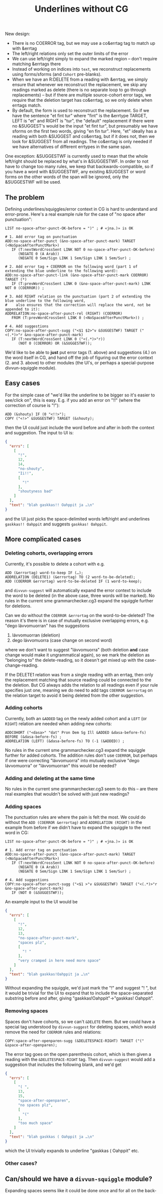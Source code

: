 #+TITLE: Underlines without CG


New design:
- There is no COERROR tag, but we may use a co&errtag tag to match up
  with &errtag
- The left/right relations only set the outer limits of the error
- We can use left/right simply to expand the marked region – don't
  require matching &errtags there
- Instead of working on indices into =text=, we reconstruct
  replacements using forms/sforms (and =Cohort= pre-blanks).
- When we have an R:DELETE from a reading with &errtag, we simply
  ensure that whenever we reconstruct the replacement, we skip any
  readings marked as delete (there is no separate loop to go through
  replacements) – but if there are multiple source-cohort error tags,
  we require that the deletion target has co&errtag, so we only delete
  when errtags match.
- By default, the form is used to reconstruct the replacement. So if
  we have the sentence "et fint tur" where "fint" is the &errtype
  TARGET, LEFT is "et" and RIGHT is "tur", the "default" replacement
  if there were no &SUGGEST's would be the input "et fint tur", but
  presumably we have sforms on the first two words, giving "en fin
  tur". Here, "et" ideally has a reading with both &SUGGEST and
  co&errtag, but if it does not, then we look for &SUGGEST from all
  readings. The co&errtag is only needed if we have alternatives of
  different errtypes in the same span.

One exception: &SUGGESTWF is currently used to mean that the whole
left/right should be replaced by what's in &SUGGESTWF. In order to not
have to change too many rules, we keep that backwards-compatible, so
if you have a word with &SUGGESTWF, any existing &SUGGEST or word
forms on the other words of the span will be ignored, only the
&SUGGESTWF will be used.



** The problem

Defining underlines/squiggles/error context in CG is hard to
understand and error-prone. Here's a real example rule for the case of
"no space after punctuation":

#+BEGIN_SRC cg
LIST no-space-after-punct-OK-before = ")" ; # «jna.)» is OK

# 1. Add error tag on punctuation
ADD:no-space-after-punct (&no-space-after-punct-mark) TARGET (<NoSpaceAfterPunctMark>)
   IF (T:nextWordCrossSent LINK NOT 0 no-space-after-punct-OK-before)
      (NEGATE 0 (A Arab))
      (NEGATE 0 Sem/Sign LINK 1 Sem/Sign LINK 1 Sem/Sur) ;

# 2. Add error tag + COERROR on the following word (part 1 of extending the blue underline to the following word):
ADD:no-space-after-punct-link (&no-space-after-punct-mark COERROR) TARGET (*)
   IF (T:prevWordCrossSent LINK 0 (&no-space-after-punct-mark) LINK NOT 0 (COERROR)) ;

# 3. Add RIGHT relation on the punctuation (part 2 of extending the blue underline to the following word,
#    also ensures that the correction will replace the word, not be appended to it):
ADDRELATION:no-space-after-punct-rel (RIGHT) (COERROR)
   FROM (T:prevWordCrossSent LINK 0 (<NoSpaceAfterPunctMark>)) ;

# 4. Add suggestions
COPY:no-space-after-punct-sugg ("<$1 $2>"v &SUGGESTWF) TARGET ("<(.*)>"r &no-space-after-punct-mark)
   IF (T:nextWordCrossSent LINK 0 ("<(.*)>"r))
      (NOT 0 (COERROR) OR (&SUGGESTWF));
#+END_SRC

We'd like to be able to *just* put error tags (1. above) and
suggestions (4.) on the word itself in CG, and hand off the job of
figuring out the error context (2. and 3. above) to other modules (the
UI's, or perhaps a special-purpose divvun-squiggle module).

** Easy cases

For the simple case of "we'd like the underline to be bigger so it's
easier to see/click on", this is easy. E.g. if you add an error on
"!!" (where the correction of course is "!"):

#+BEGIN_SRC cg
ADD (&shouty) IF (0 "<!!>");
COPY ("<!>" &SUGGESTWF) TARGET (&shouty);
#+END_SRC

then the UI could just include the word before and after in both the
context and suggestion. The input to UI is:

#+BEGIN_SRC json
{
  "errs": [
    [
      "!",
      12,
      14,
      "no-shouty",
      "Ii!!",
      [
        "!"
      ],
      "shoutyness bad"
    ]
  ],
  "text": "blah gaskkas!! Oahppit ja …\n"
}
#+END_SRC

and the UI just picks the space-delimited words left/right and
underlines =gaskkas!! Oahppit= and suggests =gaskkas! Oahppit=.

** More complicated cases

*** Deleting cohorts, overlapping errors

Currently, it's possible to delete a cohort with e.g.

#+BEGIN_SRC cg
ADD (&errortag) word-to-keep IF (…);
ADDRELATION (DELETE1) (&errortag) TO (2 word-to-be-deleted);
ADD (COERROR &errortag) word-to-be-deleted IF (1 word-to-keep);
#+END_SRC

and =divvun-suggest= will automatically expand the error context to
include the word to be deleted (in the above case, three words will be
marked). No rules in the current sme grammarchecker.cg3 expand the
squiggle further for deletions.

Can we do without the =COERROR &errortag= on the word-to-be-deleted? The
reason it's there is in case of mutually exclusive overlapping errors,
e.g. "dego lávvomuorran" has the suggestions

1. lávvomuorran (deletion)
2. dego lávvomuorra (case change on second word)

where we don't want to suggest "lávvomuorra" (both deletion *and* case
change would make it ungrammatical again), so we mark the deletion as
"belonging to" the delete-reading, so it doesn't get mixed up with the
case-change-reading.

If the DELETE1 relation was from a single reading with an errtag, then
only the replacement matching that source reading could be connected
to the the deletion. But CG always adds the relation to all readings
even if your rule specifies just one, meaning we do need to add tags
=COERROR &errortag= on the relation target to avoid it being deleted
from the other suggestion.

*** Adding cohorts

Currently, both an =&ADDED= tag on the newly added cohort and a =LEFT=
(or =RIGHT=) relation are needed when adding new cohorts:

#+BEGIN_SRC cg
ADDCOHORT ("<dasa>" "dat" Pron Dem Sg Ill &ADDED &dasa-before-fs) BEFORE (&dasa-before-fs) ;
ADDRELATION (LEFT) (&dasa-before-fs) TO (-1 (&ADDED)) ;
#+END_SRC

No rules in the current sme grammarchecker.cg3 expand the squiggle
further for added cohorts. The addition rules don't use =COERROR=, but
perhaps if one were correcting "lávvomuorra" into mutually exclusive
"dego lávvomuorra" or "lávvomuorran" this would be needed?

*** Adding and deleting at the same time

No rules in the current sme grammarchecker.cg3 seem to do this – are
there real examples that wouldn't be solved with just new readings?

*** Adding spaces

The punctuation rules are where the pain is felt the most. We could do
without the =ADD (COERROR &errortag)= and =ADDRELATION (RIGHT)= in the
example from before if we didn't have to expand the squiggle to the
next word in CG:

#+BEGIN_SRC cg
LIST no-space-after-punct-OK-before = ")" ; # «jna.)» is OK

# 1. Add error tag on punctuation
ADD:no-space-after-punct (&no-space-after-punct-mark) TARGET (<NoSpaceAfterPunctMark>)
   IF (T:nextWordCrossSent LINK NOT 0 no-space-after-punct-OK-before)
      (NEGATE 0 (A Arab))
      (NEGATE 0 Sem/Sign LINK 1 Sem/Sign LINK 1 Sem/Sur) ;

# 4. Add suggestions
COPY:no-space-after-punct-sugg ("<$1 >"v &SUGGESTWF) TARGET ("<(.*)>"r &no-space-after-punct-mark)
   IF (NOT 0 (&SUGGESTWF));
#+END_SRC

An example input to the UI would be

#+BEGIN_SRC json
{
  "errs": [
    [
      "!",
      12,
      13,
      "no-space-after-punct-mark",
      "spaces plz",
      [
        "! "
      ],
      "very cramped in here need more space"
    ]
  ],
  "text": "blah gaskkas!Oahppit ja …\n"
}
#+END_SRC

Without expanding the squiggle, we'd just mark the "!" and suggest
"! ", but it would be trivial for the UI to expand that to include the
space-separated substring before and after, giving
"gaskkas!Oahppit"→"gaskkas! Oahppit".

*** Removing spaces

Spaces don't have cohorts, so we can't =&DELETE= them. But we could
have a special tag understood by =divvun-suggest= for deleting spaces,
which would remove the need for =COERROR= rules and relations:

#+BEGIN_SRC cg
COPY:space-after-openparen-sugg (&DELETESPACE-RIGHT) TARGET ("(" &space-after-openparen);
#+END_SRC

The error tag goes on the open parenthesis cohort, which is then given
a reading with the =&DELETESPACE-RIGHT= tag. Then =divvun-suggest=
would add a suggestion that includes the following blank, and we'd get

#+BEGIN_SRC json
{
  "errs": [
    [
      "( ",
      13,
      15,
      "space-after-openparen",
      "no spaces plz",
      [
        "("
      ],
      "too much space"
    ]
  ],
  "text": "blah gaskkas ( Oahppit ja …\n"
}
#+END_SRC

which the UI trivially expands to underline "gaskkas ( Oahppit" etc.

*** Other cases?


** Can/should we have a =divvun-squiggle= module?

Expanding spaces seems like it could be done once and for all on the
back-end, so UI's don't all have to implement the same logic. We could
have a module that turns

#+BEGIN_SRC json
{
  "errs": [
    [
      "!",
      12,
      13,
      "no-space-after-punct-mark",
      "spaces plz",
      [
        "! "
      ],
      "very cramped in here need more space"
    ]
  ],
  "text": "blah gaskkas!Oahppit ja …\n"
}
#+END_SRC

into

#+BEGIN_SRC json
{
  "errs": [
    [
      "gaskkas!Oahppit",
      5,
      20,
      "no-space-after-punct-mark",
      "spaces plz",
      [
        "gaskkas! Oahppit"
      ],
      "very cramped in here need more space"
    ]
  ],
  "text": "blah gaskkas!Oahppit ja …\n"
}
#+END_SRC

and, in future, perhaps have a set of exceptions per error tag
(perhaps we never want to expand simple typos, but always expand
strings < 4 characters). One could then choose whether to run the
pipeline with or without that module, too.

Are there reasons for keeping some of the logic bound to specific UIs?

